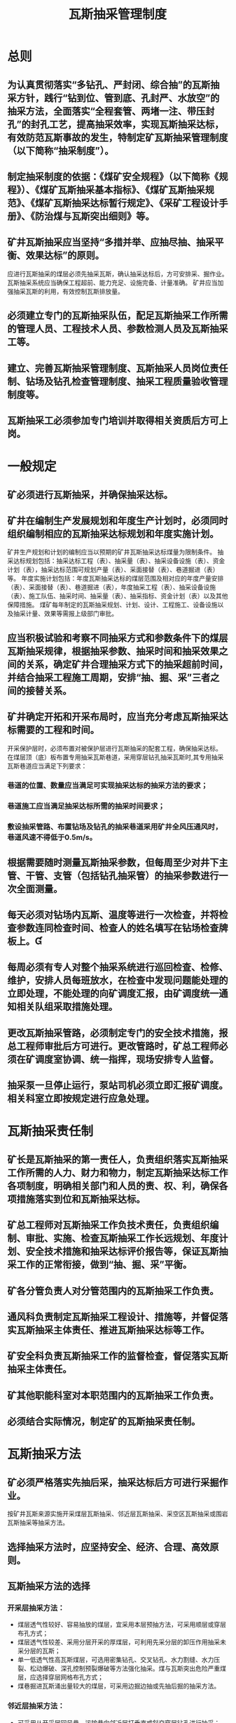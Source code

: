 :PROPERTIES:
:ID:       12d3dbad-2c58-43ac-9d93-54e070db8c80
:END:
#+title: 瓦斯抽采管理制度
*  总则
** 为认真贯彻落实“多钻孔、严封闭、综合抽”的瓦斯抽采方针，践行“钻到位、管到底、孔封严、水放空”的抽采方法，全面落实“全程套管、两堵一注、带压封孔”的封孔工艺，提高抽采效率，实现瓦斯抽采达标，有效防范瓦斯事故的发生，特制定矿瓦斯抽采管理制度（以下简称“抽采制度”）。
** 制定抽采制度的依据：《煤矿安全规程》（以下简称《规程》）、《煤矿瓦斯抽采基本指标》、《煤矿瓦斯抽采规范》、《煤矿瓦斯抽采达标暂行规定》、《采矿工程设计手册》、《防治煤与瓦斯突出细则》等。
** 矿井瓦斯抽采应当坚持“多措并举、应抽尽抽、抽采平衡、效果达标”的原则。
应进行瓦斯抽采的煤层必须先抽采瓦斯，确认抽采达标后，方可安排采、掘作业。
瓦斯抽采系统应当确保工程超前、能力充足、设施完备、计量准确。
矿井应当加强抽采瓦斯的利用，有效控制瓦斯排放量。
** 必须建立专门的瓦斯抽采队伍，配足瓦斯抽采工作所需的管理人员、工程技术人员、参数检测人员及瓦斯抽采工等。
** 建立、完善瓦斯抽采管理制度、瓦斯抽采人员岗位责任制、钻场及钻孔检查管理制度、抽采工程质量验收管理制度等。
** 瓦斯抽采工必须参加专门培训并取得相关资质后方可上岗。
* 一般规定
** 矿必须进行瓦斯抽采，并确保抽采达标。
** 矿井在编制生产发展规划和年度生产计划时，必须同时组织编制相应的瓦斯抽采达标规划和年度实施计划。
矿井生产规划和计划的编制应当以预期的矿井瓦斯抽采达标煤量为限制条件。
抽采达标规划包括：抽采达标工程（表）、抽采量（表）、抽采设备设施（表）、资金计划（表），抽采达标范围可规划产量（表）、采面接替（表）、巷道掘进（表）等。
年度实施计划包括：年度瓦斯抽采达标的煤层范围及相对应的年度产量安排（表）、采面接替（表）、巷道掘进（表），年度抽采工程（表）、抽采设备设施（表）、施工队伍、抽采时间、抽采量（表）、抽采指标、资金计划（表）以及其他保障措施。
煤矿每年制定的瓦斯抽采规划、计划、设计、工程施工、设备设施以及抽采计量、效果等需报上级部门审批。
** 应当积极试验和考察不同抽采方式和参数条件下的煤层瓦斯抽采规律，根据抽采参数、抽采时间和抽采效果之间的关系，确定矿井合理抽采方式下的抽采超前时间，并结合抽采工程施工周期，安排“抽、掘、采”三者之间的接替关系。
** 矿井确定开拓和开采布局时，应当充分考虑瓦斯抽采达标需要的工程和时间。
开采保护层时，必须布置对被保护层进行瓦斯抽采的配套工程，确保抽采达标。
在煤层顶（底）板布置专用抽采瓦斯巷道，采用穿层钻孔抽采瓦斯时,其专用抽采瓦斯巷道应当满足下列要求：
*** 巷道的位置、数量应当满足可实现抽采达标的抽采方法的要求；
*** 巷道施工应当满足抽采达标所需的抽采时间要求；
*** 敷设抽采管路、布置钻场及钻孔的抽采巷道采用矿井全风压通风时，巷道风速不得低于0.5m/s。
** 根据需要随时测量瓦斯抽采参数，但每周至少对井下主管、干管、支管（包括钻孔抽采管）的抽采参数进行一次全面测量。
** 每天必须对钻场内瓦斯、温度等进行一次检查，并将检查参数连同检查时间、检查人的姓名填写在钻场检查牌板上。
** 每周必须有专人对整个抽采系统进行巡回检查、检修、维护，安排人员每班放水，在检查中发现问题能处理的立即处理，不能处理的向矿调度汇报，由矿调度统一通知相关队组采取措施处理。
** 更改瓦斯抽采管路，必须制定专门的安全技术措施，报总工程师审批后方可进行。更改管路时，矿总工程师必须在矿调度室协调、统一指挥，现场安排专人监督。
** 抽采泵一旦停止运行，泵站司机必须立即汇报矿调度。相关科室立即按规定进行应急处理。
* 瓦斯抽采责任制
** 矿长是瓦斯抽采的第一责任人，负责组织落实瓦斯抽采工作所需的人力、财力和物力，制定瓦斯抽采达标工作各项制度，明确相关部门和人员的责、权、利，确保各项措施落实到位和瓦斯抽采达标。
** 矿总工程师对瓦斯抽采工作负技术责任，负责组织编制、审批、实施、检查瓦斯抽采工作长远规划、年度计划、安全技术措施和抽采达标评价报告等，保证瓦斯抽采工作的正常衔接，做到“抽、掘、采”平衡。
** 矿各分管负责人对分管范围内的瓦斯抽采工作负责。
** 通风科负责制定瓦斯抽采工程设计、措施等，并督促落实瓦斯抽采主体责任、推进瓦斯抽采达标等工作。
** 矿安全科负责瓦斯抽采工作的监督检查，督促落实瓦斯抽采主体责任。
** 矿其他职能科室对本职范围内的瓦斯抽采工作负责。
** 必须结合实际情况，制定矿的瓦斯抽采责任制。
* 瓦斯抽采方法
** 矿必须严格落实先抽后采，抽采达标后方可进行采掘作业。
按矿井瓦斯来源实施开采煤层瓦斯抽采、邻近层瓦斯抽采、采空区瓦斯抽采或围岩瓦斯抽采等抽采方法。
** 选择抽采方法时，应坚持安全、经济、合理、高效原则。
** 瓦斯抽采方法的选择
*** 开采层抽采方法：
- 煤层透气性较好、容易抽放的煤层，宜采用本层预抽方法，可采用顺层或穿层布孔方式；
- 煤层透气性较差、采用分层开采的厚煤层，可利用先采分层的卸压作用抽采未采分层的瓦斯；
- 单一低透气性高瓦斯煤层，可选用密集钻孔、交叉钻孔、水力割缝、水力压裂、松动爆破、深孔控制预裂爆破等方法强化抽采。煤与瓦斯突出危险严重煤层，应选择穿层网格布孔方式；
- 煤巷掘进瓦斯涌出量较大的煤层，可采用边掘边抽或先抽后掘的抽采方法。
*** 邻近层抽采方法：
- 可采用从开采层回风巷、运输巷向邻近层打垂直或斜交穿层钻孔进行抽采；
- 当邻近层瓦斯涌出量大时，可采用顶（底）板瓦斯巷道（高抽巷）抽采；
- 当邻近层或围岩瓦斯涌出量较大时，可在工作面回风侧沿开采层顶板布置迎面水平长钻孔（高位钻孔）抽放上邻近层瓦斯。
*** 采空区抽采方法：
- 老采空区应选用全封闭式抽采方法；
- 现采空区可根据煤层赋存条件和巷道布置情况，采用顶（底）板钻孔法，有煤柱及无煤柱垂直及斜交钻孔法，埋管法等抽采方法，并应采取措施，提高瓦斯抽采浓度。
*** 对瓦斯涌出来源多、分布范围广、煤层赋存条件复杂的矿井应采用多种抽采方法相结合的综合抽采方法。
*** 煤与瓦斯突出矿井开采保护层时，必须同时抽采被保护层的瓦斯。
* 瓦斯抽采工程设计
** 瓦斯抽采工程设计应体现安全第一、经济技术合理原则，因地制宜地采用新技术、新工艺、新设备、新材料。
** 瓦斯抽采工程设计应当与开采设计同步进行，合理安排“抽、掘、采”之间的关系，确保“抽、掘、采”平衡。
** 新开采工作面必须建立瓦斯抽采系统，由通风科负责组织编制瓦斯抽采设计，瓦斯抽采设计需报矿总工程师、上级部门审批。并严格按批准的设计施工，批准的设计如有重大修改，必须重新履行报批手续。
** 瓦斯抽采工程设计应包括以下内容：
*** 矿井概况：煤层的赋存条件、矿井煤炭储量、生产能力、巷道布置、采煤方法及通风状况；
*** 瓦斯基础数据：瓦斯等级鉴定、矿井瓦斯涌出量、煤层瓦斯压力、含量、矿井瓦斯储量及可抽量、煤层透气性系数、钻孔抽采半径与钻孔瓦斯流量及其衰减系数等；
*** 抽采方法：钻孔（巷道）布置及抽采工艺参数；
*** 抽采设备：抽采泵、管路系统、钻机、监测及安全装置；
*** 泵站建筑：泵站、供水、供电、采暖、避雷及其它；
*** 瓦斯利用：利用方式和利用量、资金概算；
*** 技术经济指标：投资概算及工期；
*** 设计文件：设计说明书、设备与器材清单、资金概算及其相应图纸。
** 瓦斯抽采管路必须有专门的管路安装设计，并报矿总工程师审批。设计应符合下列要求：
*** 瓦斯抽采管路直径应按最大流量分段计算，并与瓦斯抽采泵的能力相适应。抽采管路按经济流速5～15m／s和最大通过流量来计算管径，抽采管路的备用量可取10%的富裕系数；
*** 抽采管路应敷设在曲线段最少、距离最短的巷道中；
*** 抽采管路应敷设在矿车不经常通过的巷道中，一般设在回风系统的巷道内。若设在轨道运输巷内，应将管路架设一定高度并加以固定及防护，防止机车或矿车掉道撞坏抽采管路；
*** 抽采管路原则上不得布置在轨道井（上山、下山）中，特殊情况需布置在轨道井（上山、下山）中，必须制定防跑车撞坏管路的安全技术措施，并报矿总工程师审批；
*** 必须保证抽采管路安设路线（地点）的合理性，管路发生故障时，管内瓦斯严禁涌入采掘工作面、硐室及其它有人作业的地点；
*** 瓦斯抽采管路布置应充分考虑到运输、安装、维修和日常检查的方便。
* 瓦斯抽采工程施工管理
** 地面瓦斯抽采泵站
*** 地面瓦斯抽采泵房必须用不燃性材料建筑，必须设有防雷电装置，其保护范围必须大于规范设计范围的1.5倍。其距主要建筑和进风井口不得小于50米，并采用栅栏或围墙保护。
对已建成的泵站，不符合要求的，总工程师必须组织制定安全防范措施，并严格落实。
*** 地面泵房及泵房周围20米范围内，禁止堆积易燃物和有明火。
*** 抽采瓦斯泵及其附属设备，至少应有1套备用，备用泵的功率必须满足运行泵的最大功率。
*** 地面泵房及泵房周围20米范围内的电气设备、照明和其他电气仪表都应采用矿用防爆型；否则必须采取安全措施。
*** 泵站应采用双回供电线路。
*** 泵房内要有良好的通风照明设施并设有直通矿调度的电话。
*** 瓦斯抽采泵必须安设开停传感器，泵房内必须安设瓦斯传感器。
*** 抽采泵站必须有测量浓度、流量、负压及温度等仪器仪表。
*** 抽采主管路必须安设瓦斯抽采参数自动监测装置，监测抽采管道中的瓦斯浓度、流量、负压、温度和一氧化碳等参数。
*** 抽采泵的吸气侧必须安设过滤装置,防止固体物进入泵体内。
*** 采用干式抽采及有瓦斯抽采利用的抽采系统中，在吸气侧必须设防回火、防回气及防爆炸的安全装置。
*** 每台抽采泵排气侧必须安设独立的排空管,其直径不得小于吸气侧的管径，高度超过泵房房顶5米以上。
*** 抽采泵进气侧的主管路必须安设直径不小于200毫米的排空管，并用阀门控制。
*** 排空管应在避雷器的保护范围内，且上空严禁有高压电缆或可能点燃瓦斯的其他物体。
*** 泵站低位水池必须采取防止瓦斯积聚的措施。
*** 瓦斯抽采管网能力必须与抽采泵能力匹配，不匹配的必须制定整改计划。
*** 抽采管网布置要科学、合理，通过阀门控制每台抽采泵可以与任意一趟抽采主管连接抽采。
*** 抽采系统必须实现高、中、低负压独立抽采。
*** 抽采系统必须按规定安装安全防护设施，按规定对安全设施检查维护。
*** 瓦斯抽采管路必须安装管道计量装置，井上、下瓦斯抽采管路瓦斯的浓度、压力、流量等必须实现24小时实时在线监测。
*** 泵站必须设专职人员24小时值班，值班人员须经专门培训并持证上岗。
*** 矿必须建立和完善抽采泵司机操作规程、岗位责任制、巡回检查制度、设备包机制度及外来人员管理制度等。
*** 泵站司机每小时至少检查一次（变化较大时，必须随时检查）抽采浓度、抽采负压、抽采温度等，并做好记录，同时汇报矿调度。
*** 泵房值班室应设置瓦斯泵停运报警装置，泵停止运转后，值班人员立即汇报并采取措施进行处理。
** 瓦斯抽采管路管理
*** 地面瓦斯抽采管路安装应符合下列要求：
- 尽可能避免布置在车辆通行频繁的主干道旁；
- 抽采管路严禁与动力电缆、照明电缆和通讯电缆敷设在同一条地沟内；
- 抽采管路不得从地下穿过房屋或其他建（构）筑物，一般情况下也不得穿过其它管网，当必须穿过其它管网时，必须按相关规定采取措施；
- 通往井下的瓦斯抽采管路必须采取防雷（电）措施，必须安设绝缘装置，防止雷电导入井下。
2.井下瓦斯抽采管路安装应符合下列要求：
（1）为了防止瓦斯抽采管路锈蚀，主、干铁质管路安装前应对管内外涂抹防腐剂。防腐材料可选用经过热处理的沥青、油漆等，外部涂红色以示区别；
（2）安装管路时，应将管道敷设平直，坡度一致，尽量减少弯头，避免转急弯，管路转弯内角应大于130度；
（3）瓦斯抽采管路与电缆必须分别布置在巷道两侧，且不得与开关、电器设备等带电物体接触；
（4）上下山、大巷、石门宜采用料石墩或架子进行垫高，管路与巷道底板的距离必须大于300毫米；
墩或架子间距一般不超过5米，管路与墩（或架子）接触处应进行固定，防止移动；
（5）在倾斜巷道中敷设抽采管路时，管路应设防滑卡，且用管卡将管子固定在巷道支架或其它支护材料上，确保管路安装牢固可靠；
（6）采煤工作面回风巷的瓦斯抽采留管进入回风巷前，必须进行绝缘处理；
（7）采、掘工作面抽采管路的安设位置及高度应根据现场情况确定，不得影响打钻、行人和运输等工作；
（8）主管、干管、支管及钻孔联接管均应安设阀门及测试孔，阀门规格应与安装地点的管径相匹配，主干管路测试孔的前后端须留有5米以上的直线段，以消除涡流、紊流的影响；
（9）管路外边缘距巷道壁的距离须大于0.1米，以便于检查和维护抽采管路；
（10）抽采钻场、管路纵向拐弯、低洼、外界环境温度突变处及一定长度的管路（一般为200～300米，最长不超过500米）应设置放水器；严禁出现管路积水或停泵放水现象，否则追究队组及通风科的责任；
（11）安设管路时，一般采用法兰盘或快速接头连接。采用法兰盘连接时，法兰盘中间应使用胶皮垫，且厚度不小于5mm，然后用螺丝加金属垫圈紧固，确保接头严密；
（12）管径要尽可能统一，变径时必须设过渡节；严禁出现管路花接；
（13）新敷设的瓦斯抽采管路必须进行气密性检验（试气压力一般为0.5至1个大气压），符合要求后方可投入使用；
（14）瓦斯抽采管路安装结束后,必须由矿总工程师组织、生产技术科、安全科、通风科、机运科等部门联合验收,确认合格后方可投入使用。
3.采用钢丝绳吊挂抽采管路时，必须符合下列条件:
（1）应根据抽采管路的管径、管材及重量等合理选用不同规格的钢丝绳，钢丝绳的安全系数应按《煤矿安全规程》的规定（安全系数不小于6）确定，并符合其它相关要求；
（2）钢丝绳的吊挂间距应不大于5米。在管路积水处、除渣器或阀门两端等特殊地段，应适当加大钢丝绳的吊挂密度；
（3）钢丝绳采用绳卡连接时，绳卡不得少于3个；
（4）钢丝绳与抽采管路及吊挂支撑点连接必须稳固可靠，且钢丝绳不得被其它物体强烈挤压或摩擦；
（5）吊挂抽采管路时，钢丝绳应吃劲，否则必须及时处理；
（6）吊挂抽采管路的钢丝绳应保证完好，断丝超过规定或锈蚀的钢丝绳严禁使用。
4.上下山、石门抽采管路
（1）抽采管路应敷设平直，坡度一致,离地高度应大于300mm，尽量减少使用弯头，避免转急弯，管路转弯内角应大于130度，严禁出现花接(含软连接)。
（2）在井口附近10米范围内，石门、回采工作面上下巷开口往里30米范围必须安装绝缘管，在绝缘管两端安装两组接地极，并按规定检查、测试。
（3）抽采主管、干管、支管及钻孔联接管均应安设阀门及测试孔，阀门规格应与安装地点的管径相匹配，主干管路测试孔前后端须留有5米以上的直线段，以消除涡流、紊流的影响。
（4）每班必须有专人对整个抽采系统进行巡回检查、维护，在检查中发现问题，必须立即采取措施处理，不能处理的须向调度汇报。抽采管路外边缘距巷道壁距离须大于100mm，严禁出现挤压、变形。
（5）抽采钻场、管路拐弯、低洼、外界环境温度突变处及一定长度的管路（一般为200～300米，最长不超过500米）应设置放水器。
（6）巷道上下山底部、石门、回采工作面上下巷开口处、瓦斯治理巷开口处等50米范围必须安装除渣装置。
5.采掘工作面抽采管路
（1）掘进工作面、回采工作面运输巷、回风巷本煤层、瓦斯治理巷、预抽管路内径必须≥200mm。钻场多通及汇流管径应≥150mm，卸压抽放抽采管内径必须≥250mm。本层抽放支管采用4寸铁管，抽采钻孔直接与4寸铁管连接，每趟4寸支管连接的抽采钻孔不超过12个，分流器具备放水功能。
（2）采掘工作面抽采管路吊挂应平直,转弯内角大于130度,接头严密、连接规整，严禁花接（含软连接）。回采工作面安装、回收期间因运输需要临时使用软连接的抽采管路，必须制定专门安全技术措施。
（3）抽采评价单元必须安设抽采计量装置、测试孔、放水器。
6.采用新型材质的抽采管路时，应按其说明书的相关要求进行安装。
7.对井口段的瓦斯抽采管路应按规定进行接地处理，防止产生静电。一是每条管道的两端必须安设辅助接地极，接地电阻不得大于2欧姆；二是管道阀兰必须做良好的电器连接。
8.各矿应进一步制定和完善瓦斯抽采管路防腐蚀、防砸坏、防带电及防冻等措施，确保抽采管路的完好与安全。
9.瓦斯抽采管路维护
（1）队组及通风科必须加大瓦斯抽采管路的巡查力度，每天对抽采管路进行检查和维护，发现隐患及时整改。瓦斯抽采管路与巷道边缘的距离小于0.1米时，必须及时采取措施进行处理，防止瓦斯抽采管路被巷道挤压、损坏；
（2）瓦斯抽采管路、阀兰与矿车外边缘的距离小于0.1米时，必须停止矿车运行，采取措施进行处理，防止矿车、机车挤压瓦斯抽采管路；
（3）在有瓦斯抽采管路的巷道巷修前，必须制定专门的瓦斯抽采管路保护措施，并报矿总工程师审批后方可实施；
（三）高位巷的管理
1.首采工作面应采取高位巷抽采措施，特殊情况采取高位钻场抽采措施的，必须制定抽放设计并报矿总工程师及上级部门审批后方可实施。
2.必须合理设计高位巷（高位钻场）与采煤工作面的相对位置。
3.高位巷（高位钻场）应采取同一坡度施工，防范巷道积水，否则，必须制定安全技术措施。
4.高位巷的主要密闭须设在围岩完整、支护完好的地点，密闭四周掏槽见硬帮、硬顶及硬底200毫米以上，墙体厚度大于800毫米。巷道是正坡的，必须设反水池。
5.高位巷的抽采管必须安设在密闭中上部，且伸入密闭墙内的距离不得小于10米，并制定安全防护措施。
6.高位巷（高位钻场）内支护的金属物件应采取防止摩擦火源的措施。
（四）顶（底）板瓦斯抽采巷的管理
1.无保护层开采的突出煤层掘进工作面，应优先选择顶（底）板穿层钻孔预抽煤层瓦斯。
2.顶（底）板瓦斯抽采巷的位置各矿应根据实际情况确定。
3.顶（底）板瓦斯抽采巷的断面、支护形式、服务年限等应满足钻孔施工和瓦斯抽采需求。
（五）钻场、钻孔管理
1.钻场应施工在围岩完整、通风良好、支护可靠的地点。
2.钻场的断面必须满足钻孔施工及瓦斯抽采要求，其深度原则上不得超过6米。
3.钻场、钻孔施工必须制定安全技术措施。
4.现场必须有施工牌板，内容应包括：钻孔倾角、方位角、孔径、孔深、间距、位置和注意事项等。
5.钻孔封孔长度：穿层钻孔不小于5米，本煤层钻孔不小于8米。
6.在钻孔施工地点的回风侧5～10米位置，必须安设一氧化碳传感器或悬挂便携式一氧化碳测定仪。无一氧化碳检（监）测仪器，严禁施工，否则追究相关人员的责任。
7.采用压风排渣施工钻孔时，必须使用风水切换装置，并在钻孔孔口位置使用喷雾或除尘装置。无水、风水切换装置不完好或不能正常使用时，严禁施工，否则追究相关人员的责任。
8.钻场必须设置栅栏、揭示警标，除检查人员外，其它人员严禁入内。
（六）采空区留管抽采管理
1.采煤工作面原则上不得采取留管抽采方法治理瓦斯，如需采取留管抽采措施，必须经上级部门同意。留管安设前，必须制定专门的安全技术措施，经矿总工程师批准后实施。
2.留管三通必须一次安设齐全，严禁在回采过程中拆主管安设三通。
3.采用留管抽采的采煤工作面需将抽采管敷设到切眼上口，并经矿验收合格后，采煤工作面方可调试、回采。
4.留管抽放头需提前安设好，并采取防护措施，待其进入采空区以里5米后，方可与留管连通抽放。
5.矿应结合实际情况，制定旁侧留管抽采方法。
6.开采容易自燃或自燃煤层的采空区，必须按规定检测抽采管路中一氧化碳浓度、气体温度等相关参数。发现自然发火征兆时，必须及时采取措施进行处理。
（七）抽采钻孔参数
1.本煤层抽采钻孔沿煤层走向或倾向平行布置，钻孔间距根据煤层赋存情况和实际抽采半径考察结果确定，钻孔直径≥75mm,推广使用钻孔直径为94mm的工艺。
2.穿层钻孔预抽煤层条带瓦斯时, 穿层钻孔终孔间距原则上为5m×5m（各队组可根据煤层赋存情况和实际抽采半径确定），穿层钻孔孔径≥75mm，开孔间距≥300mm，上向孔施工至煤层顶板≥500mm，下向孔施工至煤层底板≥2000mm；钻场每个钻孔与分流器直接连接管内径≥37.5 mm。如果采用分支管连接时管径≥100mm；下行钻孔必须在套管内安设压风排水管，实现自动定时排水。
3.高位钻场钻孔必须布置在回采工作面裂隙带瓦斯富集区，开孔位置必须在设计中明确，钻孔孔径≥113mm，每个工作面前两个钻场的抽采钻孔必须安设阀门、测试孔，准确考察出每个钻孔抽采参数，确保往后高位钻场抽采钻孔科学合理布置。
4.石门(井巷)揭煤钻孔孔径≥75mm，开孔间距≥300mm，上行孔施工至煤层顶板≥500mm，下行孔施工至煤层底板≥2000mm；抽采钻孔横成排、竖成列，每排使用抽采管径为4寸铁管，抽采钻孔直接与4寸铁管相连，4寸铁管与分流器或主管连接,管径匹配；
5.钻孔施工严格执行三定标准（定孔位、定方位、定倾角），钻孔倾角、方位角按设计参数和现场煤层赋存情况由技术人员（专业人员）给定，钻孔实际开孔位置与设计孔位误差不得超过±100mm，倾角、方位角误差不得超过±1°，钻孔施工完后必须在两天内及时绘制成果图,有盲区或达不到要求时,必须及时补充抽采钻孔。
（八）抽采钻孔封孔
1.必须实行带压封孔，注浆泵优先选择注浆压力不低于2MPa注浆泵。
2.本煤层和穿层预抽封孔段管径为37.5mm以上,钻孔必须全程下套管（筛管），套管管径为32mm及以上，封孔段往里每隔300mm施工一组筛眼，筛眼孔数2～4个、孔径6～8 mm，抽采钻孔封孔长度原则上不小于20m（穿层钻孔含石门揭煤,岩石段小于20m的必须全部封孔）。
3.高位钻场抽采钻孔封孔长度≥12m，封孔管径≥100mm。
（九）钻孔施工结束后，必须在24小时内连管抽采，孔口负压不低于13kPa。
（十）瓦斯治理巷抽采钻孔超前掘进工作面大于200m,穿层预抽评价单元巷道长度不小于100m（采取本煤层补充措施时评价单元大于50 m），掘进工作面瓦斯预抽率大于30%，评价单元内钻孔预抽时间差异系数小于30%。
（十一）回采工作面运输巷、回风巷本煤层预抽钻孔超前工作面距离大于300m，且不得出现盲区,工作面评价单元长度不小于100m，构造带、应力区、煤柱区必须独立进行评价。
（十二）抽采评价单元必须安设瓦斯抽采自动计量装置,抽采自动计量装置安设在直管段,装置前后5m为直管且管径一致；每5～10天对自动计量装置进行调校,并建立抽采自动计量装置调校台帐,确保自动计量装置误差不超过10%。
* 瓦斯抽采工程验收制度
1.新建矿井、水平延深，矿井改扩建以及新巷道进行生产验收时，必须同时验收瓦斯抽采工程，不合格不准生产。
2.采用抽采方法治理瓦斯的采、掘工作面，在掘进、回采前必须进行瓦斯抽采工程验收，验收不合格的工作面不得施工。  四十五、  瓦斯抽采泵站施工结束后，必须按批准的设计进行验收。验收项目应包括：泵房、抽采泵、排空管、仪器仪表、安全设施等。
3.瓦斯抽采管路安设完毕后，必须按批准的设计对其进行验收。验收项目应包括：管径，阀门、三通、观测孔、放水器安设位置，管路吊挂等。
4.高位巷、顶（底）板抽采瓦斯巷及钻场施工结束后，必须按规定进行验收。验收内容应包括巷道断面、支护等。
5.钻孔施工完毕后，必须通过视频监控系统结合专人验收钻孔长度、方位、倾角、封孔质量等，防范弄虚作假。
* 技术资料管理
（一）矿井瓦斯抽采图纸须满足下列要求：
1.瓦斯抽采系统图上必须有抽采瓦斯泵型号、电机功率，抽采管路长度、管径，阀门、观测孔及放水器安设位置，高位巷、底板抽采巷以及钻场钻孔等内容；
2.瓦斯抽采泵站平面布置图应有管路、阀门、安全装备、检测仪表、排空管、高低位水池等，在图上还必须标明离主要建筑物和进风井口距离；
3.抽采钻场、高位巷、底板瓦斯抽采巷布置图，本煤层钻孔布置平面图、穿层钻孔布置平剖面图；
4.泵站供电系统图。
（二）瓦斯抽采记录：
1.抽采工程和钻孔施工记录；
2.抽采参数测定记录；
3.泵站值班记录（含抽采泵开、停记录）；
4.瓦斯抽采报表：
5.抽采工程年、季、月报表；
6.抽采量年、季、月、旬报表。
（三）瓦斯抽采台帐：
1.抽采设备台帐；
2.抽采工程台帐；
3.抽采量台帐。
（四）瓦斯抽采报告：
1.抽采工程设计文件及竣工报告；
2.瓦斯抽采总结与分析报告。
